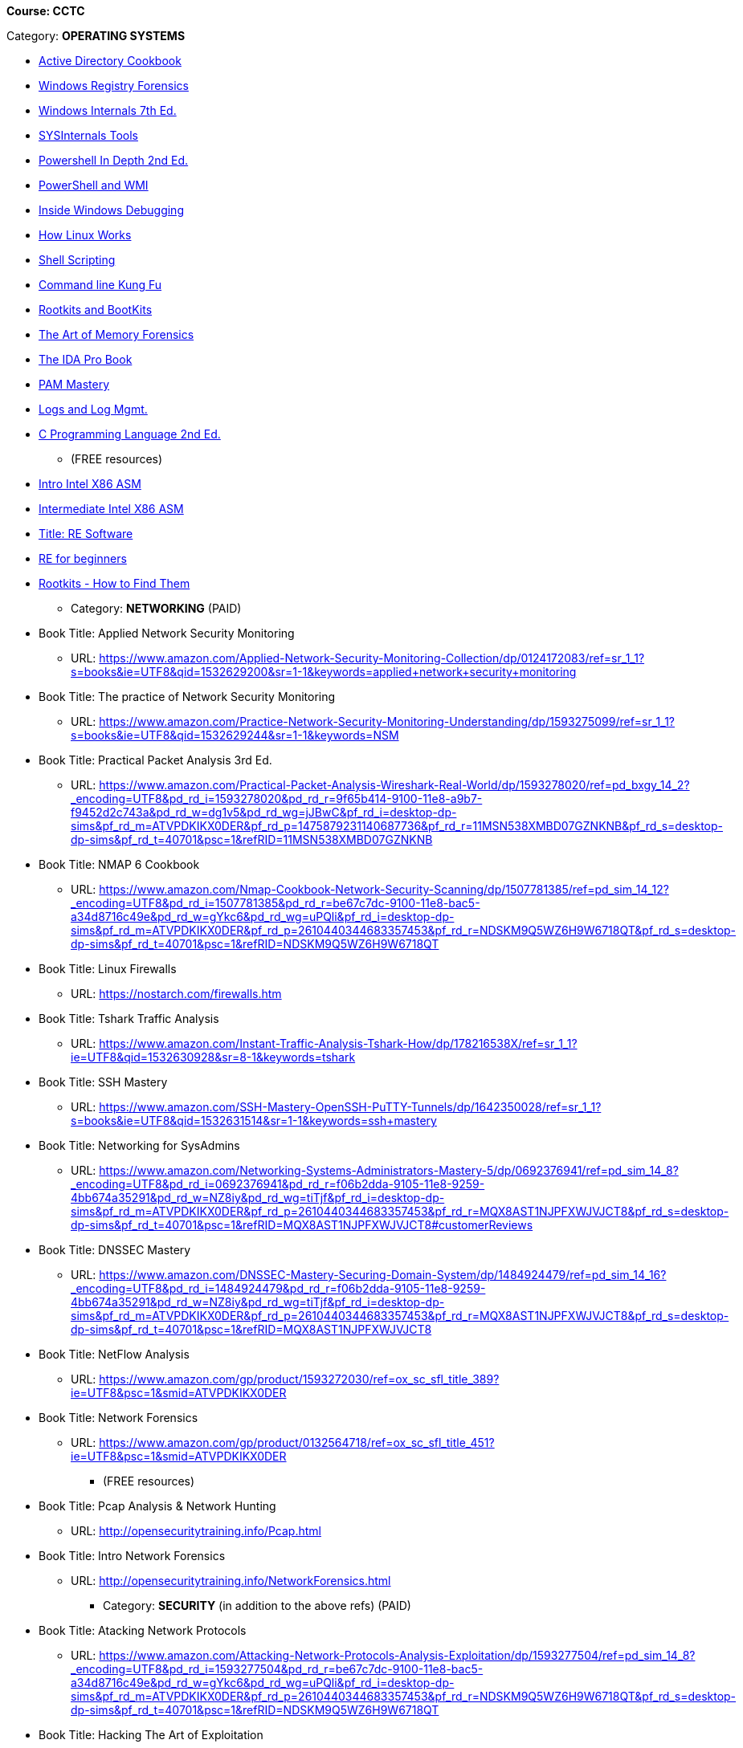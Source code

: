 *Course: CCTC*

Category:  *OPERATING SYSTEMS* +

** https://www.amazon.com/Directory-Cookbook-Cookbooks-Svidergol-published/dp/B00E6T98FY/ref=sr_1_7?s=books&ie=UTF8&qid=1532628615&sr=1-7&keywords=active+directory+cookbook[Active Directory Cookbook]
** https://www.amazon.com/Windows-Registry-Forensics-Advanced-Forensic/dp/1597495808/ref=sr_1_2?s=books&ie=UTF8&qid=1532628765&sr=1-2&keywords=windows+registry+forensics[Windows Registry Forensics]
** https://www.amazon.com/Windows-Internals-Part-architecture-management/dp/0735684189/ref=sr_1_1?s=books&ie=UTF8&qid=1532628845&sr=1-1&keywords=windows+internals[Windows Internals 7th Ed.]
** https://www.amazon.com/Troubleshooting-Windows-Sysinternals-Tools-2nd/dp/0735684448/ref=sr_1_1?s=books&ie=UTF8&qid=1532634911&sr=1-1&keywords=sysinternals[SYSInternals Tools]
** https://www.manning.com/books/powershell-in-depth-second-edition[Powershell In Depth 2nd Ed.]
** https://www.manning.com/books/powershell-and-wmi[PowerShell and WMI]
** https://www.amazon.com/Soulami-Windows-Debugging_p1-Developer-Reference/dp/0735662789/ref=sr_1_2?s=books&ie=UTF8&qid=1532632131&sr=1-2&keywords=windows+debugging[Inside Windows Debugging]
** https://skillport.books24x7.com/toc.aspx?bookid=75478[How Linux Works]
** https://www.amazon.com/Shell-Scripting-Automate-Command-Programming/dp/151738043X/ref=asap_bc?ie=UTF8[Shell Scripting]
** https://www.amazon.com/Command-Line-Kung-Programming-One-liners/dp/1499222033/ref=tmm_pap_swatch_0?_encoding=UTF8&qid=&sr=[Command line Kung Fu]
** https://nostarch.com/rootkits[Rootkits and BootKits]
** https://www.amazon.com/Art-Memory-Forensics-Detecting-Malware/dp/1118825098/ref=pd_sim_14_28?_encoding=UTF8&pd_rd_i=1118825098&pd_rd_r=be67c7dc-9100-11e8-bac5-a34d8716c49e&pd_rd_w=gYkc6&pd_rd_wg=uPQli&pf_rd_i=desktop-dp-sims&pf_rd_m=ATVPDKIKX0DER&pf_rd_p=2610440344683357453&pf_rd_r=NDSKM9Q5WZ6H9W6718QT&pf_rd_s=desktop-dp-sims&pf_rd_t=40701&psc=1&refRID=NDSKM9Q5WZ6H9W6718QT[The Art of Memory Forensics]
** https://www.amazon.com/IDA-Pro-Book-Unofficial-Disassembler/dp/1593272898/ref=pd_sim_14_34?_encoding=UTF8&pd_rd_i=1593272898&pd_rd_r=be67c7dc-9100-11e8-bac5-a34d8716c49e&pd_rd_w=gYkc6&pd_rd_wg=uPQli&pf_rd_i=desktop-dp-sims&pf_rd_m=ATVPDKIKX0DER&pf_rd_p=2610440344683357453&pf_rd_r=NDSKM9Q5WZ6H9W6718QT&pf_rd_s=desktop-dp-sims&pf_rd_t=40701&psc=1&refRID=NDSKM9Q5WZ6H9W6718QT[The IDA Pro Book]
** https://www.amazon.com/PAM-Mastery-10-Michael-Lucas/dp/1537657704/ref=sr_1_1?s=books&ie=UTF8&qid=1532631528&sr=1-1&keywords=pam+mastery[PAM Mastery]
** https://www.amazon.com/gp/product/1597496359/ref=ox_sc_sfl_title_392?ie=UTF8&psc=1&smid=ATVPDKIKX0DER[Logs and Log Mgmt.]
** https://www.amazon.com/gp/product/0131103628/ref=ox_sc_sfl_title_414?ie=UTF8&psc=1&smid=ATVPDKIKX0DER[C Programming Language 2nd Ed.]

* (FREE resources)
** http://opensecuritytraining.info/IntroX86-64.html[Intro Intel X86 ASM]
** http://opensecuritytraining.info/IntermediateX86.html[Intermediate Intel X86 ASM]
** http://opensecuritytraining.info/IntroductionToReverseEngineering.html[Title: RE Software]
** http://www.hackinsight.org/free-content,34.html[RE for beginners]
** http://opensecuritytraining.info/Rootkits.html[Rootkits - How to Find Them]


* Category: *NETWORKING*
(PAID)
** Book Title: Applied Network Security Monitoring
*** URL: https://www.amazon.com/Applied-Network-Security-Monitoring-Collection/dp/0124172083/ref=sr_1_1?s=books&ie=UTF8&qid=1532629200&sr=1-1&keywords=applied+network+security+monitoring
** Book Title: The practice of Network Security Monitoring
*** URL: https://www.amazon.com/Practice-Network-Security-Monitoring-Understanding/dp/1593275099/ref=sr_1_1?s=books&ie=UTF8&qid=1532629244&sr=1-1&keywords=NSM
** Book Title: Practical Packet Analysis 3rd Ed.
*** URL: https://www.amazon.com/Practical-Packet-Analysis-Wireshark-Real-World/dp/1593278020/ref=pd_bxgy_14_2?_encoding=UTF8&pd_rd_i=1593278020&pd_rd_r=9f65b414-9100-11e8-a9b7-f9452d2c743a&pd_rd_w=dg1v5&pd_rd_wg=jJBwC&pf_rd_i=desktop-dp-sims&pf_rd_m=ATVPDKIKX0DER&pf_rd_p=1475879231140687736&pf_rd_r=11MSN538XMBD07GZNKNB&pf_rd_s=desktop-dp-sims&pf_rd_t=40701&psc=1&refRID=11MSN538XMBD07GZNKNB
** Book Title: NMAP 6 Cookbook
*** URL: https://www.amazon.com/Nmap-Cookbook-Network-Security-Scanning/dp/1507781385/ref=pd_sim_14_12?_encoding=UTF8&pd_rd_i=1507781385&pd_rd_r=be67c7dc-9100-11e8-bac5-a34d8716c49e&pd_rd_w=gYkc6&pd_rd_wg=uPQli&pf_rd_i=desktop-dp-sims&pf_rd_m=ATVPDKIKX0DER&pf_rd_p=2610440344683357453&pf_rd_r=NDSKM9Q5WZ6H9W6718QT&pf_rd_s=desktop-dp-sims&pf_rd_t=40701&psc=1&refRID=NDSKM9Q5WZ6H9W6718QT
** Book Title: Linux Firewalls
*** URL: https://nostarch.com/firewalls.htm
** Book Title: Tshark Traffic Analysis
*** URL: https://www.amazon.com/Instant-Traffic-Analysis-Tshark-How/dp/178216538X/ref=sr_1_1?ie=UTF8&qid=1532630928&sr=8-1&keywords=tshark
** Book Title: SSH Mastery
*** URL: https://www.amazon.com/SSH-Mastery-OpenSSH-PuTTY-Tunnels/dp/1642350028/ref=sr_1_1?s=books&ie=UTF8&qid=1532631514&sr=1-1&keywords=ssh+mastery
** Book Title: Networking for SysAdmins
*** URL: https://www.amazon.com/Networking-Systems-Administrators-Mastery-5/dp/0692376941/ref=pd_sim_14_8?_encoding=UTF8&pd_rd_i=0692376941&pd_rd_r=f06b2dda-9105-11e8-9259-4bb674a35291&pd_rd_w=NZ8iy&pd_rd_wg=tiTjf&pf_rd_i=desktop-dp-sims&pf_rd_m=ATVPDKIKX0DER&pf_rd_p=2610440344683357453&pf_rd_r=MQX8AST1NJPFXWJVJCT8&pf_rd_s=desktop-dp-sims&pf_rd_t=40701&psc=1&refRID=MQX8AST1NJPFXWJVJCT8#customerReviews
** Book Title: DNSSEC Mastery
*** URL: https://www.amazon.com/DNSSEC-Mastery-Securing-Domain-System/dp/1484924479/ref=pd_sim_14_16?_encoding=UTF8&pd_rd_i=1484924479&pd_rd_r=f06b2dda-9105-11e8-9259-4bb674a35291&pd_rd_w=NZ8iy&pd_rd_wg=tiTjf&pf_rd_i=desktop-dp-sims&pf_rd_m=ATVPDKIKX0DER&pf_rd_p=2610440344683357453&pf_rd_r=MQX8AST1NJPFXWJVJCT8&pf_rd_s=desktop-dp-sims&pf_rd_t=40701&psc=1&refRID=MQX8AST1NJPFXWJVJCT8
** Book Title: NetFlow Analysis
*** URL: https://www.amazon.com/gp/product/1593272030/ref=ox_sc_sfl_title_389?ie=UTF8&psc=1&smid=ATVPDKIKX0DER
** Book Title: Network Forensics
*** URL: https://www.amazon.com/gp/product/0132564718/ref=ox_sc_sfl_title_451?ie=UTF8&psc=1&smid=ATVPDKIKX0DER

* (FREE resources)
** Book Title: Pcap Analysis & Network Hunting
*** URL: http://opensecuritytraining.info/Pcap.html
** Book Title: Intro Network Forensics
*** URL: http://opensecuritytraining.info/NetworkForensics.html


* Category: *SECURITY*  (in addition to the above refs)
(PAID)
** Book Title: Atacking Network Protocols
*** URL: https://www.amazon.com/Attacking-Network-Protocols-Analysis-Exploitation/dp/1593277504/ref=pd_sim_14_8?_encoding=UTF8&pd_rd_i=1593277504&pd_rd_r=be67c7dc-9100-11e8-bac5-a34d8716c49e&pd_rd_w=gYkc6&pd_rd_wg=uPQli&pf_rd_i=desktop-dp-sims&pf_rd_m=ATVPDKIKX0DER&pf_rd_p=2610440344683357453&pf_rd_r=NDSKM9Q5WZ6H9W6718QT&pf_rd_s=desktop-dp-sims&pf_rd_t=40701&psc=1&refRID=NDSKM9Q5WZ6H9W6718QT
** Book Title: Hacking The Art of Exploitation
*** URL: https://www.amazon.com/Hacking-Art-Exploitation-Jon-Erickson/dp/1593271441/ref=pd_sim_14_56?_encoding=UTF8&pd_rd_i=1593271441&pd_rd_r=be67c7dc-9100-11e8-bac5-a34d8716c49e&pd_rd_w=gYkc6&pd_rd_wg=uPQli&pf_rd_i=desktop-dp-sims&pf_rd_m=ATVPDKIKX0DER&pf_rd_p=2610440344683357453&pf_rd_r=NDSKM9Q5WZ6H9W6718QT&pf_rd_s=desktop-dp-sims&pf_rd_t=40701&psc=1&refRID=NDSKM9Q5WZ6H9W6718QT
** Book Title: Burp Suite Starter
*** URL: https://www.amazon.com/gp/product/1849695180/ref=ox_sc_sfl_title_457?ie=UTF8&psc=1&smid=ATVPDKIKX0DER
** Book Title: WebApp Hackers Handbook
*** URL: https://www.amazon.com/Web-Application-Hackers-Handbook-Exploiting/dp/1118026470

* (FREE resources)
** Book/Course Title: Stack Based Overflows - part 1
*** URL: https://www.corelan.be/index.php/2009/07/19/exploit-writing-tutorial-part-1-stack-based-overflows/
** Book/Course Title: Stack Based Overflows - part 2: Jumping to shellcode
*** URL: https://www.corelan.be/index.php/2009/07/23/writing-buffer-overflow-exploits-a-quick-and-basic-tutorial-part-2/
** Book/Course Title: Kioptrix Levels 1,1.1,1.2
*** URL: www.vulnhub.com
** Book/Course Title: Hack The Box
*** URL: https://www.hackthebox.eu/invite


* *Course: 17C10 Programming*

* Category:  *BASH Programming*
** Book Title: Shell Scripting
*** URL: https://www.amazon.com/Shell-Scripting-Automate-Command-Programming/dp/151738043X/ref=asap_bc?ie=UTF8
** Book Title: Command line Kung Fu
*** URL: https://www.amazon.com/Command-Line-Kung-Programming-One-liners/dp/1499222033/ref=tmm_pap_swatch_0?_encoding=UTF8&qid=&sr=

* Category:  *POWERSHELL Programming*
** Book Title: Powershell In Depth 2nd Ed.
*** URL: https://www.manning.com/books/powershell-in-depth-second-edition
** Book Title: Windows PowerShell: The Personal Trainer 
*** URL: https://www.amazon.com/Windows-PowerShell-Personal-Trainer-3-0/dp/1500838187/ref=sr_1_1?s=books&ie=UTF8&qid=1532628379&sr=1-1&keywords=personal+trainer+windows+powershell

* Category: *PYTHON Programming*
** Book Title: The Quick Python Book, Third Ed.
*** URL: https://www.manning.com/books/the-quick-python-book-third-edition
** Book Title: Python Programming for beginners
*** URL: https://www.amazon.com/Python-Programming-Beginners-Introduction-Computer/dp/1501000861/ref=tmm_pap_swatch_0?_encoding=UTF8&qid=&sr=
